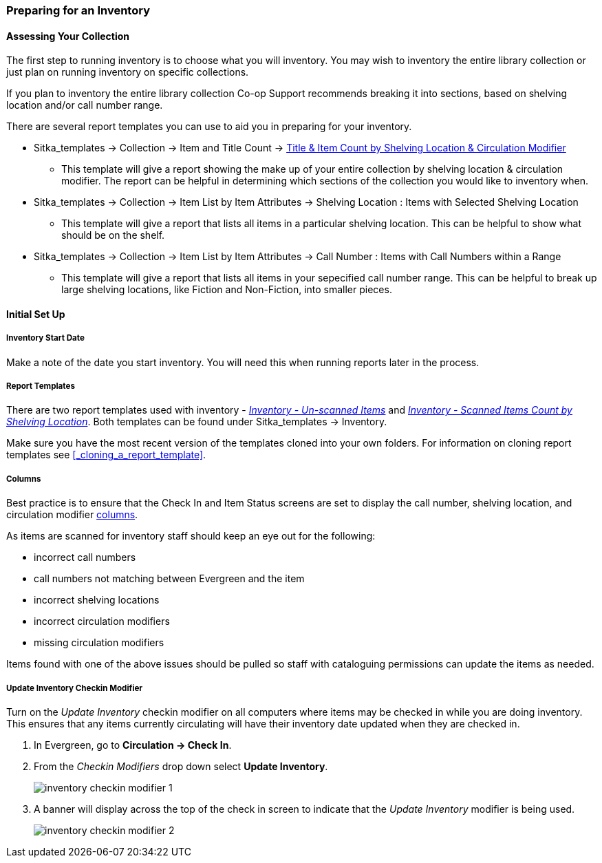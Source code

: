 Preparing for an Inventory
~~~~~~~~~~~~~~~~~~~~~~~~~~
(((Inventory, )))

Assessing Your Collection
^^^^^^^^^^^^^^^^^^^^^^^^^

The first step to running inventory is to choose what you will inventory.  You may wish to inventory the entire
library collection or just plan on running inventory on specific collections.

If you plan to inventory the entire library collection Co-op Support recommends breaking it into sections, based
on shelving location and/or call number range.

There are several report templates you can use to aid you in preparing for your inventory.

* Sitka_templates -> Collection -> Item and Title Count -> 
xref:_title_amp_item_count_by_shelving_location_and_circulation_modifier[Title & 
Item Count by Shelving Location & Circulation Modifier]
+
** This template will give a report showing the make up of your entire collection by shelving location & circulation
modifier.  The report can be helpful in determining which sections of the collection you would like to inventory when.
+
* Sitka_templates -> Collection -> Item List by Item Attributes -> Shelving Location : 
Items with Selected Shelving Location
+
** This template will give a report that lists all items in a particular shelving location. This can be helpful
to show what should be on the shelf.
+
* Sitka_templates -> Collection -> Item List by Item Attributes -> 
Call Number : Items with Call Numbers within a Range
+
** This template will give a report that lists all items in your sepecified call number range.  This can be helpful to 
break up large shelving locations, like Fiction and Non-Fiction, into smaller pieces.


Initial Set Up
^^^^^^^^^^^^^^

Inventory Start Date
++++++++++++++++++++

Make a note of the date you start inventory.  You will need this when running 
reports later in the process.

Report Templates
++++++++++++++++
(((Reports, Inventory)))
(((Inventory, Reports)))

There are two report templates used with inventory - 
xref:_inventory_un_scanned_items[_Inventory - Un-scanned Items_] and 
xref:_inventory_scanned_items_count_by_shelving_location[_Inventory - 
Scanned Items Count by Shelving Location_]. Both templates can be found under 
Sitka_templates -> Inventory.

Make sure you have the most recent version of the templates cloned into your own folders.
For information on cloning report templates see xref:_cloning_a_report_template[].


Columns
+++++++
[[_inventory_columns]]
(((Columns, Inventory)))

Best practice is to ensure that the Check In and Item Status screens are set to
display the call number, shelving location, and circulation modifier xref:_columns[columns].

As items are scanned for inventory staff should keep an eye out for the following:

* incorrect call numbers
* call numbers not matching between Evergreen and the item
* incorrect shelving locations
* incorrect circulation modifiers
* missing circulation modifiers

Items found with one of the above issues should be pulled so staff with cataloguing 
permissions can update the items as needed.  


Update Inventory Checkin Modifier
+++++++++++++++++++++++++++++++++
[_update_inventory_checkin_modifier]
(((Update, Inventory Date)))

Turn on the _Update Inventory_ checkin modifier on all computers where items may be checked
in while you are doing inventory.  This ensures that any items currently circulating 
will have their inventory date updated when they are checked in.

. In Evergreen, go to **Circulation -> Check In**.
. From the _Checkin Modifiers_ drop down select **Update Inventory**.
+
image:images/circ/inventory/inventory-checkin-modifier-1.png[scaledwidth="75%"]
+
. A banner will display across the top of the check in screen to indicate that the _Update
Inventory_ modifier is being used.
+
image:images/circ/inventory/inventory-checkin-modifier-2.png[scaledwidth="75%"]


